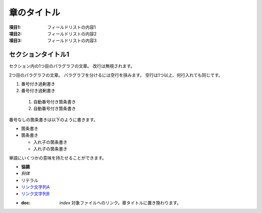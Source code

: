 ==============
章のタイトル
==============

:項目1: フィールドリストの内容1
:項目2: フィールドリストの内容2
:項目3: フィールドリストの内容3

セクションタイトル1
==================

セクション内の1つ目のパラグラフの文章。
改行は無視されます。

2つ目のパラグラフの文章。
パラグラフを分けるには空行を挟みます。
空行は1つ以上、何行入れても同じです。

1. 番号付き過剰書き
2. 番号付き過剰書き

  #. 自動番号付き箇条書き
  #. 自動番号付き箇条書き

番号なしの箇条書きは以下のように書きます。

* 箇条書き
* 箇条書き

  + 入れ子の箇条書き
  + 入れ子の箇条書き

単語にいくつかの意味を持たせることができます。

- **協調**
- *斜体*
- ``リテラル``
- `リンク文字列A`_
- `リンク文字列B <https://docs.sphinx-users.jp>`__
- :doc: `index` 対象ファイルへのリンク。章タイトルに置き換わります。

.. _リンク文字列A: https://sphinx-users.jp